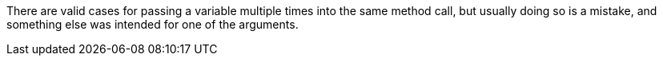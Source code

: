 There are valid cases for passing a variable multiple times into the same method call, but usually doing so is a mistake, and something else was intended for one of the arguments.
